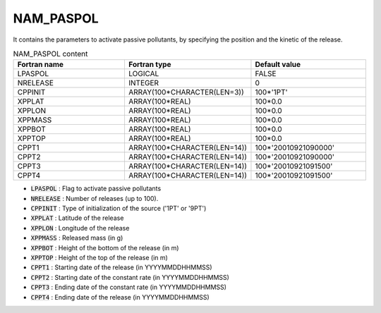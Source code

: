 .. _nam_paspol:

NAM_PASPOL
-----------------------------------------------------------------------------

It contains the parameters to activate passive pollutants, by specifying the position and the kinetic of the release. 

.. csv-table:: NAM_PASPOL content
   :header: "Fortran name", "Fortran type", "Default value"
   :widths: 30, 30, 30

   "LPASPOL","LOGICAL","FALSE"
   "NRELEASE","INTEGER","0"
   "CPPINIT","ARRAY(100*CHARACTER(LEN=3))","100*'1PT'"
   "XPPLAT","ARRAY(100*REAL)","100*0.0"
   "XPPLON","ARRAY(100*REAL)","100*0.0"
   "XPPMASS","ARRAY(100*REAL)","100*0.0"
   "XPPBOT","ARRAY(100*REAL)","100*0.0"
   "XPPTOP","ARRAY(100*REAL)","100*0.0"
   "CPPT1","ARRAY(100*CHARACTER(LEN=14))","100*'20010921090000'"
   "CPPT2","ARRAY(100*CHARACTER(LEN=14))","100*'20010921090000'"
   "CPPT3","ARRAY(100*CHARACTER(LEN=14))","100*'20010921091500'"
   "CPPT4","ARRAY(100*CHARACTER(LEN=14))","100*'20010921091500'"

* :code:`LPASPOL` : Flag to activate passive pollutants                                            

* :code:`NRELEASE` : Number of releases (up to 100).                                                                                                    

* :code:`CPPINIT` : Type of initialization of the source ('1PT' or '9PT')          

* :code:`XPPLAT` : Latitude of the release
                    
* :code:`XPPLON` : Longitude of the release                      

* :code:`XPPMASS` : Released mass (in g)                         

* :code:`XPPBOT` : Height of the bottom of the release (in m)          

* :code:`XPPTOP` : Height of the top of the release (in m)        

* :code:`CPPT1` : Starting date of the release (in YYYYMMDDHHMMSS)        

* :code:`CPPT2` : Starting date of the constant rate (in YYYYMMDDHHMMSS)        

* :code:`CPPT3` : Ending date of the constant rate (in YYYYMMDDHHMMSS)        

* :code:`CPPT4` : Ending date of the release (in YYYYMMDDHHMMSS)        

